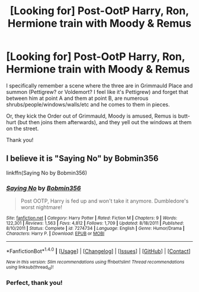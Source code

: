 #+TITLE: [Looking for] Post-OotP Harry, Ron, Hermione train with Moody & Remus

* [Looking for] Post-OotP Harry, Ron, Hermione train with Moody & Remus
:PROPERTIES:
:Author: TraceyThomas86
:Score: 3
:DateUnix: 1490215952.0
:DateShort: 2017-Mar-23
:FlairText: Request
:END:
I specifically remember a scene where the three are in Grimmauld Place and summon (Pettigrew? or Voldemort? I feel like it's Pettigrew) and forget that between him at point A and them at point B, are numerous shrubs/people/windows/walls/etc and he comes to them in pieces.

Or, they kick the Order out of Grimmauld, Moody is amused, Remus is butt-hurt (but then joins them afterwards), and they yell out the windows at them on the street.

Thank you!


** I believe it is "Saying No" by Bobmin356

linkffn(Saying No by Bobmin356)
:PROPERTIES:
:Author: GooseAttack42
:Score: 1
:DateUnix: 1490217724.0
:DateShort: 2017-Mar-23
:END:

*** [[http://www.fanfiction.net/s/7274734/1/][*/Saying No/*]] by [[https://www.fanfiction.net/u/777540/Bobmin356][/Bobmin356/]]

#+begin_quote
  Post OOTP, Harry is fed up and won't take it anymore. Dumbledore's worst nightmare!
#+end_quote

^{/Site/: [[http://www.fanfiction.net/][fanfiction.net]] *|* /Category/: Harry Potter *|* /Rated/: Fiction M *|* /Chapters/: 9 *|* /Words/: 122,301 *|* /Reviews/: 1,563 *|* /Favs/: 4,812 *|* /Follows/: 1,709 *|* /Updated/: 8/18/2011 *|* /Published/: 8/10/2011 *|* /Status/: Complete *|* /id/: 7274734 *|* /Language/: English *|* /Genre/: Humor/Drama *|* /Characters/: Harry P. *|* /Download/: [[http://www.ff2ebook.com/old/ffn-bot/index.php?id=7274734&source=ff&filetype=epub][EPUB]] or [[http://www.ff2ebook.com/old/ffn-bot/index.php?id=7274734&source=ff&filetype=mobi][MOBI]]}

--------------

*FanfictionBot*^{1.4.0} *|* [[[https://github.com/tusing/reddit-ffn-bot/wiki/Usage][Usage]]] | [[[https://github.com/tusing/reddit-ffn-bot/wiki/Changelog][Changelog]]] | [[[https://github.com/tusing/reddit-ffn-bot/issues/][Issues]]] | [[[https://github.com/tusing/reddit-ffn-bot/][GitHub]]] | [[[https://www.reddit.com/message/compose?to=tusing][Contact]]]

^{/New in this version: Slim recommendations using/ ffnbot!slim! /Thread recommendations using/ linksub(thread_id)!}
:PROPERTIES:
:Author: FanfictionBot
:Score: 1
:DateUnix: 1490227788.0
:DateShort: 2017-Mar-23
:END:


*** Perfect, thank you!
:PROPERTIES:
:Author: TraceyThomas86
:Score: 1
:DateUnix: 1490276742.0
:DateShort: 2017-Mar-23
:END:
